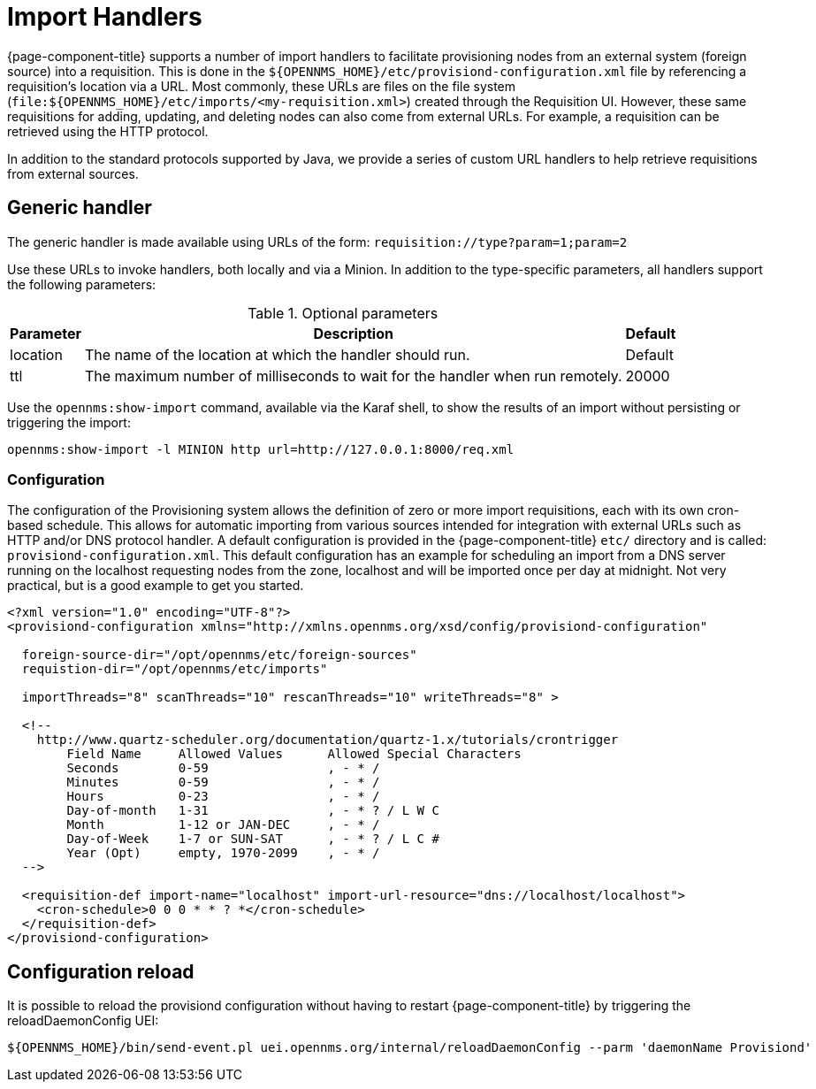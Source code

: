 
[[import-handlers]]
= Import Handlers

{page-component-title} supports a number of import handlers to facilitate provisioning nodes from an external system (foreign source) into a requisition.
This is done in the `$\{OPENNMS_HOME}/etc/provisiond-configuration.xml` file by referencing a requisition's location via a URL.
Most commonly, these URLs are files on the file system (`file:$\{OPENNMS_HOME}/etc/imports/<my-requisition.xml>`) created through the Requisition UI.
However, these same requisitions for adding, updating, and deleting nodes can also come from external URLs.
For example, a requisition can be retrieved using the HTTP protocol.

In addition to the standard protocols supported by Java, we provide a series of custom URL handlers to help retrieve requisitions from external sources.

== Generic handler

The generic handler is made available using URLs of the form: `requisition://type?param=1;param=2`

Use these URLs to invoke handlers, both locally and via a Minion.
In addition to the type-specific parameters, all handlers support the following parameters:

.Optional parameters
[options="header, autowidth"]
[cols="1,4,1"]
|===
| Parameter
| Description
| Default

| location
| The name of the location at which the handler should run.
| Default

| ttl
| The maximum number of milliseconds to wait for the handler when run remotely.
| 20000
|===

Use the `opennms:show-import` command, available via the Karaf shell, to show the results of an import without persisting or triggering the import:

[source, console]
----
opennms:show-import -l MINION http url=http://127.0.0.1:8000/req.xml
----

=== Configuration

The configuration of the Provisioning system allows the definition of zero or more import requisitions, each with its own cron-based schedule.
This allows for automatic importing from various sources intended for integration with external URLs such as HTTP and/or DNS protocol handler.
A default configuration is provided in the {page-component-title} `etc/` directory and is called: `provisiond-configuration.xml`.
This default configuration has an example for scheduling an import from a DNS server running on the localhost requesting nodes from the zone, localhost and will be imported once per day at midnight.
Not very practical, but is a good example to get you started.

[source, xml]
----
<?xml version="1.0" encoding="UTF-8"?>
<provisiond-configuration xmlns="http://xmlns.opennms.org/xsd/config/provisiond-configuration"

  foreign-source-dir="/opt/opennms/etc/foreign-sources"
  requistion-dir="/opt/opennms/etc/imports"

  importThreads="8" scanThreads="10" rescanThreads="10" writeThreads="8" >

  <!--
    http://www.quartz-scheduler.org/documentation/quartz-1.x/tutorials/crontrigger
        Field Name     Allowed Values      Allowed Special Characters
        Seconds        0-59                , - * /
        Minutes        0-59                , - * /
        Hours          0-23                , - * /
        Day-of-month   1-31                , - * ? / L W C
        Month          1-12 or JAN-DEC     , - * /
        Day-of-Week    1-7 or SUN-SAT      , - * ? / L C #
        Year (Opt)     empty, 1970-2099    , - * /
  -->

  <requisition-def import-name="localhost" import-url-resource="dns://localhost/localhost">
    <cron-schedule>0 0 0 * * ? *</cron-schedule>
  </requisition-def>
</provisiond-configuration>
----

== Configuration reload

It is possible to reload the provisiond configuration without having to restart {page-component-title} by triggering the reloadDaemonConfig UEI:

[source, console]
----
${OPENNMS_HOME}/bin/send-event.pl uei.opennms.org/internal/reloadDaemonConfig --parm 'daemonName Provisiond'
----

